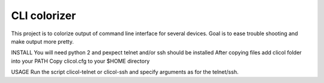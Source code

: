 CLI colorizer
=============
This project is to colorize output of command line interface for several devices.
Goal is to ease trouble shooting and make output more pretty.

INSTALL
You will need python 2 and pexpect
telnet and/or ssh should be installed
After copying files add clicol folder into your PATH
Copy clicol.cfg to your $HOME directory

USAGE
Run the script clicol-telnet or clicol-ssh and specify arguments as for the telnet/ssh.
